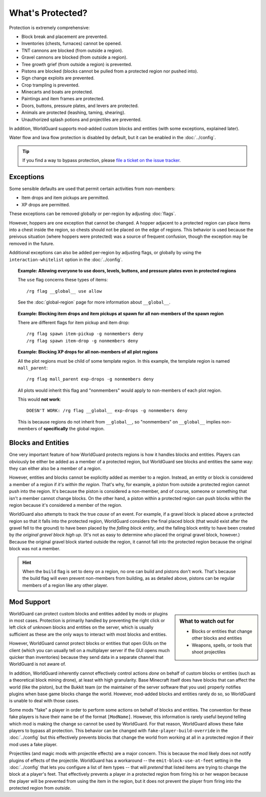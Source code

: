 =================
What's Protected?
=================

Protection is extremely comprehensive:

* Block break and placement are prevented.
* Inventories (chests, furnaces) cannot be opened.
* TNT cannons are blocked (from outside a region).
* Gravel cannons are blocked (from outside a region).
* Tree growth grief (from outside a region) is prevented.
* Pistons are blocked (blocks cannot be pulled from a protected region nor pushed into).
* Sign change exploits are prevented.
* Crop trampling is prevented.
* Minecarts and boats are protected.
* Paintings and item frames are protected.
* Doors, buttons, pressure plates, and levers are protected.
* Animals are protected (leashing, taming, shearing).
* Unauthorized splash potions and projectiles are prevented.

In addition, WorldGuard supports mod-added custom blocks and entities (with some exceptions, explained later).

Water flow and lava flow protection is disabled by default, but it can be enabled in the :doc:`../config`.

.. tip:: If you find a way to bypass protection, please `file a ticket on the issue tracker <http://youtrack.sk89q.com/issues>`_.

Exceptions
==========

Some sensible defaults are used that permit certain activities from non-members:

* Item drops and item pickups are permitted.
* XP drops are permitted.

These exceptions can be removed globally or per-region by adjusting :doc:`flags`.

However, hoppers are one exception that cannot be changed. A hopper adjacent to a protected region can place items into a chest inside the region, so chests should not be placed on the edge of regions. This behavior is used because the preivous situation (where hoppers were protected) was a source of frequent confusion, though the exception may be removed in the future.

Additional exceptions can also be added per-region by adjusting flags, or globally by using the ``interaction-whitelist`` option in the :doc:`../config`.

.. topic:: Example: Allowing everyone to use doors, levels, buttons, and pressure plates even in protected regions

    The ``use`` flag concerns these types of items::

        /rg flag __global__ use allow

    See the :doc:`global-region` page for more information about ``__global__``.

.. topic:: Example: Blocking item drops and item pickups at spawn for all non-members of the spawn region

    There are different flags for item pickup and item drop::

        /rg flag spawn item-pickup -g nonmembers deny
        /rg flag spawn item-drop -g nonmembers deny

.. topic:: Example: Blocking XP drops for all non-members of all plot regions

    All the plot regions must be child of some template region. In this example, the template region is named ``mall_parent``::

        /rg flag mall_parent exp-drops -g nonmembers deny

    All plots would inherit this flag and "nonmembers" would apply to non-members of each plot region.

    This would **not work**::

        DOESN'T WORK: /rg flag __global__ exp-drops -g nonmembers deny

    This is because regions do not inherit from ``__global__``, so "nonmembers" on ``__global__`` implies non-members of **specifically** the global region.

Blocks and Entities
===================

One very important feature of how WorldGuard protects regions is how it handles blocks and entities. Players can obviously be either be added as a member of a protected region, but WorldGuard see blocks and entities the same way: they can either also be a member of a region.

However, entities and blocks cannot be explicitly added as member to a region. Instead, an entity or block is considered a member of a region if *it's within the region*. That's why, for example, a piston from outside a protected region cannot push into the region. It's because the piston is considered a non-member, and of course, someone or something that isn't a member cannot change blocks. On the other hand, a piston within a protected region can push blocks within the region because it's considered a member of the region.

WorldGuard also attempts to track the true *cause* of an event. For example, if a gravel block is placed above a protected region so that it falls into the protected region, WorldGuard considers the final placed block (that would exist after the gravel fell to the ground) to have been placed by the *falling block entity*, and the falling block entity to have been created by *the original gravel block high up*. (It's not as easy to determine who placed the original gravel block, however.) Because the original gravel block started outside the region, it cannot fall into the protected region because the original block was not a member.

.. hint::
    When the ``build`` flag is set to ``deny`` on a region, no one can build and pistons don't work. That's because the build flag will even prevent non-members from building, as as detailed above, pistons can be regular members of a region like any other player.

Mod Support
===========

.. sidebar:: What to watch out for
    
    * Blocks or entities that change other blocks and entities
    * Weapons, spells, or tools that shoot projectiles

WorldGuard can protect custom blocks and entities added by mods or plugins in most cases. Protection is primarily handled by preventing the right click or left click of unknown blocks and entities on the server, which is usually sufficient as these are the only ways to interact with most blocks and entities.

However, WorldGuard cannot protect blocks or entities that open GUIs on the client (which you can usually tell on a multiplayer server if the GUI opens much quicker than inventories) because they send data in a separate channel that WorldGuard is not aware of.

In addition, WorldGuard inherently cannot effectively control actions *done* on behalf of custom blocks or entities (such as a theoretical block mining drone), at least with high granularity. Base Minecraft itself does have blocks that can affect the world (like the piston), but the Bukkit team (or the maintainer of the server software that you use) properly notifies plugins when base game blocks change the world. However, mod-added blocks and entities rarely do so, so WorldGuard is unable to deal with those cases.

Some mods "fake" a player in order to perform some actions on behalf of blocks and entities. The convention for these fake players is have their name be of the format ``[ModName]``. However, this information is rarely useful beyond telling which mod is making the change so cannot be used by WorldGuard. For that reason, WorldGuard allows these fake players to bypass all protection. This behavior can be changed with ``fake-player-build-override`` in the :doc:`../config` but this effectively prevents blocks that change the world from working at all in a protected region if their mod uses a fake player.

Projectiles (and magic mods with projectile effects) are a major concern. This is because the mod likely does not notify plugins of effects of the projectile. WorldGuard has a workaround -- the ``emit-block-use-at-feet`` setting in the :doc:`../config` that lets you configure a list of item types -- that will *pretend* that listed items are trying to change the block at a player's feet. That effectively prevents a player *in* a protected region from firing his or her weapon because the player will be prevented from using the item in the region, but it does not prevent the player from firing into the protected region from *outside*.